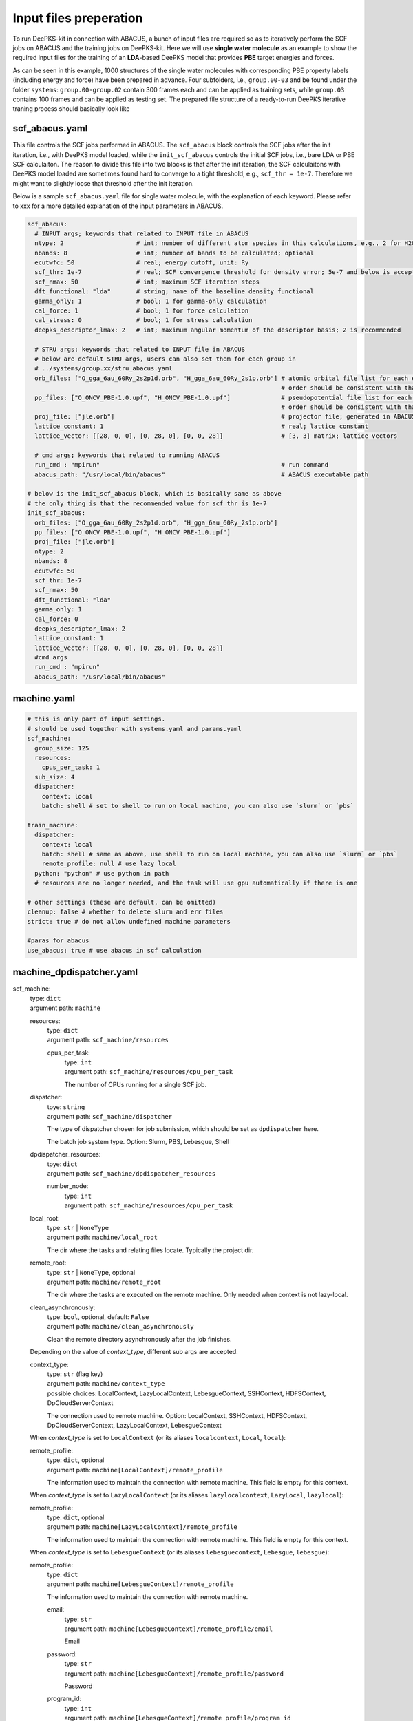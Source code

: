 Input files preperation
=======================

To run DeePKS-kit in connection with ABACUS, a bunch of input files are required so as to iteratively perform the SCF jobs on ABACUS and the training jobs on DeePKS-kit. Here we will use **single water molecule** as an example to show the required input files for the training of an **LDA**-based DeePKS model that provides **PBE** target energies and forces. 

As can be seen in this example, 1000 structures of the single water molecules with corresponding PBE property labels (including energy and force) have been prepared in advance. Four subfolders, i.e., ``group.00-03`` and be found under the folder ``systems``: ``group.00-group.02`` contain 300 frames each and can be applied as training sets, while ``group.03`` contains 100 frames and can be applied as testing set.
The prepared file structure of a ready-to-run DeePKS iterative traning process should basically look like

.. image:: 
  ./deepks_tree.jpg
  :width: 300

scf_abacus.yaml
----------------

This file controls the SCF jobs performed in ABACUS. The ``scf_abacus`` block controls the SCF jobs after the init iteration, i.e., with DeePKS model loaded, while the ``init_scf_abacus`` controls the initial SCF jobs, i.e., bare LDA or PBE SCF calculaiton. The reason to divide this file into two blocks is that after the init iteration, the SCF calculaitons with DeePKS model loaded are sometimes found hard to converge to a tight threshold, e.g., ``scf_thr = 1e-7``. Therefore we might want to slightly loose that threshold after the init iteration.

Below is a sample ``scf_abacus.yaml`` file for single water molecule, with the explanation of each keyword. Please refer to xxx for a more detailed explanation of the input parameters in ABACUS.

.. code-block:: yaml

  scf_abacus:
    # INPUT args; keywords that related to INPUT file in ABACUS
    ntype: 2                    # int; number of different atom species in this calculations, e.g., 2 for H2O
    nbands: 8                   # int; number of bands to be calculated; optional
    ecutwfc: 50                 # real; energy cutoff, unit: Ry
    scf_thr: 1e-7               # real; SCF convergence threshold for density error; 5e-7 and below is acceptable
    scf_nmax: 50                # int; maximum SCF iteration steps
    dft_functional: "lda"       # string; name of the baseline density functional
    gamma_only: 1               # bool; 1 for gamma-only calculation
    cal_force: 1                # bool; 1 for force calculation
    cal_stress: 0               # bool; 1 for stress calculation
    deepks_descriptor_lmax: 2   # int; maximum angular momentum of the descriptor basis; 2 is recommended
    
    # STRU args; keywords that related to INPUT file in ABACUS
    # below are default STRU args, users can also set them for each group in  
    # ../systems/group.xx/stru_abacus.yaml
    orb_files: ["O_gga_6au_60Ry_2s2p1d.orb", "H_gga_6au_60Ry_2s1p.orb"] # atomic orbital file list for each element; 
                                                                        # order should be consistent with that in atom.npy
    pp_files: ["O_ONCV_PBE-1.0.upf", "H_ONCV_PBE-1.0.upf"]              # pseudopotential file list for each element; 
                                                                        # order should be consistent with that in atom.npy             
    proj_file: ["jle.orb"]                                              # projector file; generated in ABACUS; see file desriptions for more details
    lattice_constant: 1                                                 # real; lattice constant
    lattice_vector: [[28, 0, 0], [0, 28, 0], [0, 0, 28]]                # [3, 3] matrix; lattice vectors
    
    # cmd args; keywords that related to running ABACUS
    run_cmd : "mpirun"                                                  # run command
    abacus_path: "/usr/local/bin/abacus"                                # ABACUS executable path
  
  # below is the init_scf_abacus block, which is basically same as above
  # the only thing is that the recommended value for scf_thr is 1e-7
  init_scf_abacus:
    orb_files: ["O_gga_6au_60Ry_2s2p1d.orb", "H_gga_6au_60Ry_2s1p.orb"]
    pp_files: ["O_ONCV_PBE-1.0.upf", "H_ONCV_PBE-1.0.upf"]
    proj_file: ["jle.orb"]
    ntype: 2
    nbands: 8
    ecutwfc: 50
    scf_thr: 1e-7
    scf_nmax: 50
    dft_functional: "lda"
    gamma_only: 1
    cal_force: 0
    deepks_descriptor_lmax: 2
    lattice_constant: 1
    lattice_vector: [[28, 0, 0], [0, 28, 0], [0, 0, 28]]
    #cmd args
    run_cmd : "mpirun"
    abacus_path: "/usr/local/bin/abacus"



machine.yaml
--------------

.. code-block:: yaml

  # this is only part of input settings. 
  # should be used together with systems.yaml and params.yaml
  scf_machine:
    group_size: 125 
    resources:
      cpus_per_task: 1 
    sub_size: 4
    dispatcher: 
      context: local
      batch: shell # set to shell to run on local machine, you can also use `slurm` or `pbs`

  train_machine: 
    dispatcher: 
      context: local
      batch: shell # same as above, use shell to run on local machine, you can also use `slurm` or `pbs`
      remote_profile: null # use lazy local
    python: "python" # use python in path
    # resources are no longer needed, and the task will use gpu automatically if there is one

  # other settings (these are default, can be omitted)
  cleanup: false # whether to delete slurm and err files
  strict: true # do not allow undefined machine parameters

  #paras for abacus
  use_abacus: true # use abacus in scf calculation


machine_dpdispatcher.yaml
-------------------------
scf_machine: 
    | type: ``dict``
    | argument path: ``machine``

    resources: 
        | type: ``dict``
        | argument path: ``scf_machine/resources``
        
        cpus_per_task:
            | type: ``int``
            | argument path: ``scf_machine/resources/cpu_per_task``
            
            The number of CPUs running for a single SCF job. 
            
    dispatcher:
        | tpye: ``string``
        | argument path: ``scf_machine/dispatcher``
        
        The type of dispatcher chosen for job submission, which should be set as ``dpdispatcher`` here.
        
        The batch job system type. Option: Slurm, PBS, Lebesgue, Shell
        
    dpdispatcher_resources:
        | tpye: ``dict``
        | argument path: ``scf_machine/dpdispatcher_resources``
        
        number_node:
            | type: ``int``
            | argument path: ``scf_machine/resources/cpu_per_task``

    local_root: 
        | type: ``str`` | ``NoneType``
        | argument path: ``machine/local_root``

        The dir where the tasks and relating files locate. Typically the project dir.

    remote_root: 
        | type: ``str`` | ``NoneType``, optional
        | argument path: ``machine/remote_root``

        The dir where the tasks are executed on the remote machine. Only needed when context is not lazy-local.

    clean_asynchronously: 
        | type: ``bool``, optional, default: ``False``
        | argument path: ``machine/clean_asynchronously``

        Clean the remote directory asynchronously after the job finishes.


    Depending on the value of *context_type*, different sub args are accepted. 

    context_type:
        | type: ``str`` (flag key)
        | argument path: ``machine/context_type`` 
        | possible choices: LocalContext, LazyLocalContext, LebesgueContext, SSHContext, HDFSContext, DpCloudServerContext

        The connection used to remote machine. Option: LocalContext, SSHContext, HDFSContext, DpCloudServerContext, LazyLocalContext, LebesgueContext


    When *context_type* is set to ``LocalContext`` (or its aliases ``localcontext``, ``Local``, ``local``): 

    remote_profile: 
        | type: ``dict``, optional
        | argument path: ``machine[LocalContext]/remote_profile``

        The information used to maintain the connection with remote machine. This field is empty for this context.


    When *context_type* is set to ``LazyLocalContext`` (or its aliases ``lazylocalcontext``, ``LazyLocal``, ``lazylocal``): 

    remote_profile: 
        | type: ``dict``, optional
        | argument path: ``machine[LazyLocalContext]/remote_profile``

        The information used to maintain the connection with remote machine. This field is empty for this context.


    When *context_type* is set to ``LebesgueContext`` (or its aliases ``lebesguecontext``, ``Lebesgue``, ``lebesgue``): 

    remote_profile: 
        | type: ``dict``
        | argument path: ``machine[LebesgueContext]/remote_profile``

        The information used to maintain the connection with remote machine.

        email: 
            | type: ``str``
            | argument path: ``machine[LebesgueContext]/remote_profile/email``

            Email

        password: 
            | type: ``str``
            | argument path: ``machine[LebesgueContext]/remote_profile/password``

            Password

        program_id: 
            | type: ``int``
            | argument path: ``machine[LebesgueContext]/remote_profile/program_id``

            Program ID

        keep_backup: 
            | type: ``bool``, optional
            | argument path: ``machine[LebesgueContext]/remote_profile/keep_backup``

            keep download and upload zip

        input_data: 
            | type: ``dict``
            | argument path: ``machine[LebesgueContext]/remote_profile/input_data``

            Configuration of job


    When *context_type* is set to ``SSHContext`` (or its aliases ``sshcontext``, ``SSH``, ``ssh``): 

    remote_profile: 
        | type: ``dict``
        | argument path: ``machine[SSHContext]/remote_profile``

        The information used to maintain the connection with remote machine.

        hostname: 
            | type: ``str``
            | argument path: ``machine[SSHContext]/remote_profile/hostname``

            hostname or ip of ssh connection.

        username: 
            | type: ``str``
            | argument path: ``machine[SSHContext]/remote_profile/username``

            username of target linux system

        password: 
            | type: ``str``, optional
            | argument path: ``machine[SSHContext]/remote_profile/password``

            (deprecated) password of linux system. Please use `SSH keys <https://www.ssh.com/academy/ssh/key>`_ instead to improve security.

        port: 
            | type: ``int``, optional, default: ``22``
            | argument path: ``machine[SSHContext]/remote_profile/port``

            ssh connection port.

        key_filename: 
            | type: ``str`` | ``NoneType``, optional, default: ``None``
            | argument path: ``machine[SSHContext]/remote_profile/key_filename``

            key filename used by ssh connection. If left None, find key in ~/.ssh or use password for login

        passphrase: 
            | type: ``str`` | ``NoneType``, optional, default: ``None``
            | argument path: ``machine[SSHContext]/remote_profile/passphrase``

            passphrase of key used by ssh connection

        timeout: 
            | type: ``int``, optional, default: ``10``
            | argument path: ``machine[SSHContext]/remote_profile/timeout``

            timeout of ssh connection

        totp_secret: 
            | type: ``str`` | ``NoneType``, optional, default: ``None``
            | argument path: ``machine[SSHContext]/remote_profile/totp_secret``

            Time-based one time password secret. It should be a base32-encoded string extracted from the 2D code.


    When *context_type* is set to ``HDFSContext`` (or its aliases ``hdfscontext``, ``HDFS``, ``hdfs``): 

    remote_profile: 
        | type: ``dict``, optional
        | argument path: ``machine[HDFSContext]/remote_profile``

        The information used to maintain the connection with remote machine. This field is empty for this context.


    When *context_type* is set to ``DpCloudServerContext`` (or its aliases ``dpcloudservercontext``, ``DpCloudServer``, ``dpcloudserver``): 

    remote_profile: 
        | type: ``dict``
        | argument path: ``machine[DpCloudServerContext]/remote_profile``

        The information used to maintain the connection with remote machine.

        email: 
            | type: ``str``
            | argument path: ``machine[DpCloudServerContext]/remote_profile/email``

            Email

        password: 
            | type: ``str``
            | argument path: ``machine[DpCloudServerContext]/remote_profile/password``

            Password

        program_id: 
            | type: ``int``
            | argument path: ``machine[DpCloudServerContext]/remote_profile/program_id``

            Program ID

        keep_backup: 
            | type: ``bool``, optional
            | argument path: ``machine[DpCloudServerContext]/remote_profile/keep_backup``

            keep download and upload zip

        input_data: 
            | type: ``dict``
            | argument path: ``machine[DpCloudServerContext]/remote_profile/input_data``

            Configuration of job


params.yaml
------------

projector file
--------------

orbital files and pseudopotential files
---------------------------------------


